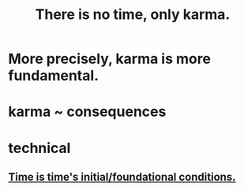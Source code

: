 :PROPERTIES:
:ID:       cf3d9e97-2c7a-4c2c-a6d3-33ea4dab2654
:ROAM_ALIASES: karma
:END:
#+title: There is no time, only karma.
* More precisely, karma is more fundamental.
* karma ~ consequences
* technical
** [[id:e54b0669-aa26-45cf-a5fa-6bb41f871790][Time is time's initial/foundational conditions.]]
